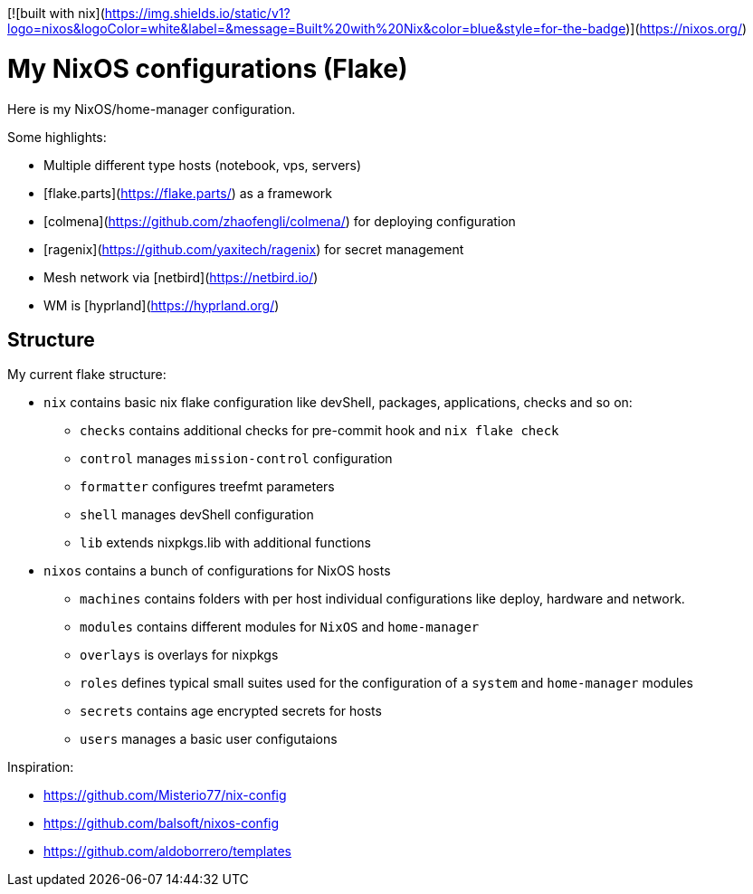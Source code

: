 [![built with nix](https://img.shields.io/static/v1?logo=nixos&logoColor=white&label=&message=Built%20with%20Nix&color=blue&style=for-the-badge)](https://nixos.org/)

# My NixOS configurations (Flake)

Here is my NixOS/home-manager configuration.

Some highlights:

* Multiple different type hosts (notebook, vps, servers)
* [flake.parts](https://flake.parts/) as a framework
* [colmena](https://github.com/zhaofengli/colmena/) for deploying configuration
* [ragenix](https://github.com/yaxitech/ragenix) for secret management
* Mesh network via [netbird](https://netbird.io/)
* WM is [hyprland](https://hyprland.org/)

## Structure

My current flake structure:

* `nix` contains basic nix flake configuration like devShell, packages, applications, checks and so on:
** `checks` contains additional checks for pre-commit hook and `nix flake check`
** `control` manages `mission-control` configuration
** `formatter` configures treefmt parameters
** `shell` manages devShell configuration
** `lib` extends nixpkgs.lib with additional functions
* `nixos` contains a bunch of configurations for NixOS hosts
** `machines` contains folders with per host individual configurations like deploy, hardware and network.
** `modules` contains different modules for `NixOS` and `home-manager` 
** `overlays` is overlays for nixpkgs
** `roles` defines typical small suites used for the configuration of a `system` and `home-manager` modules
** `secrets` contains age encrypted secrets for hosts
** `users` manages a basic user configutaions

Inspiration:

* https://github.com/Misterio77/nix-config
* https://github.com/balsoft/nixos-config
* https://github.com/aldoborrero/templates
